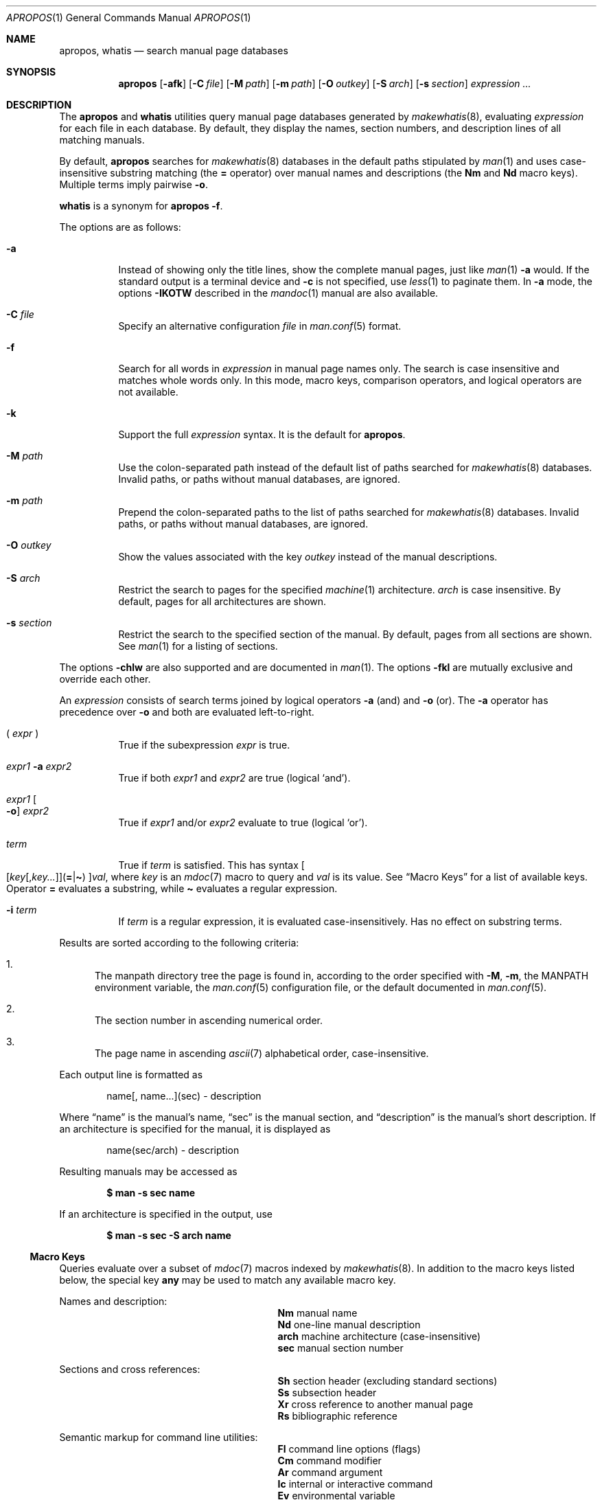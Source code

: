 .\"	$Id: apropos.1,v 1.46 2017/07/04 23:40:01 schwarze Exp $
.\"
.\" Copyright (c) 2011, 2012 Kristaps Dzonsons <kristaps@bsd.lv>
.\" Copyright (c) 2011, 2012, 2014, 2017 Ingo Schwarze <schwarze@openbsd.org>
.\"
.\" Permission to use, copy, modify, and distribute this software for any
.\" purpose with or without fee is hereby granted, provided that the above
.\" copyright notice and this permission notice appear in all copies.
.\"
.\" THE SOFTWARE IS PROVIDED "AS IS" AND THE AUTHOR DISCLAIMS ALL WARRANTIES
.\" WITH REGARD TO THIS SOFTWARE INCLUDING ALL IMPLIED WARRANTIES OF
.\" MERCHANTABILITY AND FITNESS. IN NO EVENT SHALL THE AUTHOR BE LIABLE FOR
.\" ANY SPECIAL, DIRECT, INDIRECT, OR CONSEQUENTIAL DAMAGES OR ANY DAMAGES
.\" WHATSOEVER RESULTING FROM LOSS OF USE, DATA OR PROFITS, WHETHER IN AN
.\" ACTION OF CONTRACT, NEGLIGENCE OR OTHER TORTIOUS ACTION, ARISING OUT OF
.\" OR IN CONNECTION WITH THE USE OR PERFORMANCE OF THIS SOFTWARE.
.\"
.Dd $Mdocdate: August 8 2018 $
.Dt APROPOS 1
.Os
.Sh NAME
.Nm apropos ,
.Nm whatis
.Nd search manual page databases
.Sh SYNOPSIS
.Nm
.Op Fl afk
.Op Fl C Ar file
.Op Fl M Ar path
.Op Fl m Ar path
.Op Fl O Ar outkey
.Op Fl S Ar arch
.Op Fl s Ar section
.Ar expression ...
.Sh DESCRIPTION
The
.Nm apropos
and
.Nm whatis
utilities query manual page databases generated by
.Xr makewhatis 8 ,
evaluating
.Ar expression
for each file in each database.
By default, they display the names, section numbers, and description lines
of all matching manuals.
.Pp
By default,
.Nm
searches for
.Xr makewhatis 8
databases in the default paths stipulated by
.Xr man 1
and uses case-insensitive substring matching
.Pq the Cm = No operator
over manual names and descriptions
.Pq the Li \&Nm No and Li \&Nd No macro keys .
Multiple terms imply pairwise
.Fl o .
.Pp
.Nm whatis
is a synonym for
.Nm
.Fl f .
.Pp
The options are as follows:
.Bl -tag -width Ds
.It Fl a
Instead of showing only the title lines, show the complete manual pages,
just like
.Xr man 1
.Fl a
would.
If the standard output is a terminal device and
.Fl c
is not specified, use
.Xr less 1
to paginate them.
In
.Fl a
mode, the options
.Fl IKOTW
described in the
.Xr mandoc 1
manual are also available.
.It Fl C Ar file
Specify an alternative configuration
.Ar file
in
.Xr man.conf 5
format.
.It Fl f
Search for all words in
.Ar expression
in manual page names only.
The search is case insensitive and matches whole words only.
In this mode, macro keys, comparison operators, and logical operators
are not available.
.It Fl k
Support the full
.Ar expression
syntax.
It is the default for
.Nm .
.It Fl M Ar path
Use the colon-separated path instead of the default list of paths
searched for
.Xr makewhatis 8
databases.
Invalid paths, or paths without manual databases, are ignored.
.It Fl m Ar path
Prepend the colon-separated paths to the list of paths searched
for
.Xr makewhatis 8
databases.
Invalid paths, or paths without manual databases, are ignored.
.It Fl O Ar outkey
Show the values associated with the key
.Ar outkey
instead of the manual descriptions.
.It Fl S Ar arch
Restrict the search to pages for the specified
.Xr machine 1
architecture.
.Ar arch
is case insensitive.
By default, pages for all architectures are shown.
.It Fl s Ar section
Restrict the search to the specified section of the manual.
By default, pages from all sections are shown.
See
.Xr man 1
for a listing of sections.
.El
.Pp
The options
.Fl chlw
are also supported and are documented in
.Xr man 1 .
The options
.Fl fkl
are mutually exclusive and override each other.
.Pp
An
.Ar expression
consists of search terms joined by logical operators
.Fl a
.Pq and
and
.Fl o
.Pq or .
The
.Fl a
operator has precedence over
.Fl o
and both are evaluated left-to-right.
.Bl -tag -width Ds
.It \&( Ar expr No \&)
True if the subexpression
.Ar expr
is true.
.It Ar expr1 Fl a Ar expr2
True if both
.Ar expr1
and
.Ar expr2
are true (logical
.Sq and ) .
.It Ar expr1 Oo Fl o Oc Ar expr2
True if
.Ar expr1
and/or
.Ar expr2
evaluate to true (logical
.Sq or ) .
.It Ar term
True if
.Ar term
is satisfied.
This has syntax
.Sm off
.Oo
.Op Ar key Op , Ar key ...
.Pq Cm = | \(ti
.Oc
.Ar val ,
.Sm on
where
.Ar key
is an
.Xr mdoc 7
macro to query and
.Ar val
is its value.
See
.Sx Macro Keys
for a list of available keys.
Operator
.Cm =
evaluates a substring, while
.Cm \(ti
evaluates a regular expression.
.It Fl i Ar term
If
.Ar term
is a regular expression, it
is evaluated case-insensitively.
Has no effect on substring terms.
.El
.Pp
Results are sorted according to the following criteria:
.Bl -enum
.It
The manpath directory tree the page is found in, according to the
order specified with
.Fl M ,
.Fl m ,
the
.Ev MANPATH
environment variable, the
.Xr man.conf 5
configuration file, or the default documented in
.Xr man.conf 5 .
.It
The section number in ascending numerical order.
.It
The page name in ascending
.Xr ascii 7
alphabetical order, case-insensitive.
.El
.Pp
Each output line is formatted as
.Pp
.D1 name[, name...](sec) \- description
.Pp
Where
.Dq name
is the manual's name,
.Dq sec
is the manual section, and
.Dq description
is the manual's short description.
If an architecture is specified for the manual, it is displayed as
.Pp
.D1 name(sec/arch) \- description
.Pp
Resulting manuals may be accessed as
.Pp
.Dl $ man \-s sec name
.Pp
If an architecture is specified in the output, use
.Pp
.Dl $ man \-s sec \-S arch name
.Ss Macro Keys
Queries evaluate over a subset of
.Xr mdoc 7
macros indexed by
.Xr makewhatis 8 .
In addition to the macro keys listed below, the special key
.Cm any
may be used to match any available macro key.
.Pp
Names and description:
.Bl -column "xLix" description -offset indent -compact
.It Li \&Nm Ta manual name
.It Li \&Nd Ta one-line manual description
.It Li arch Ta machine architecture (case-insensitive)
.It Li sec  Ta manual section number
.El
.Pp
Sections and cross references:
.Bl -column "xLix" description -offset indent -compact
.It Li \&Sh Ta section header (excluding standard sections)
.It Li \&Ss Ta subsection header
.It Li \&Xr Ta cross reference to another manual page
.It Li \&Rs Ta bibliographic reference
.El
.Pp
Semantic markup for command line utilities:
.Bl -column "xLix" description -offset indent -compact
.It Li \&Fl Ta command line options (flags)
.It Li \&Cm Ta command modifier
.It Li \&Ar Ta command argument
.It Li \&Ic Ta internal or interactive command
.It Li \&Ev Ta environmental variable
.It Li \&Pa Ta file system path
.El
.Pp
Semantic markup for function libraries:
.Bl -column "xLix" description -offset indent -compact
.It Li \&Lb Ta function library name
.It Li \&In Ta include file
.It Li \&Ft Ta function return type
.It Li \&Fn Ta function name
.It Li \&Fa Ta function argument type and name
.It Li \&Vt Ta variable type
.It Li \&Va Ta variable name
.It Li \&Dv Ta defined variable or preprocessor constant
.It Li \&Er Ta error constant
.It Li \&Ev Ta environmental variable
.El
.Pp
Various semantic markup:
.Bl -column "xLix" description -offset indent -compact
.It Li \&An Ta author name
.It Li \&Lk Ta hyperlink
.It Li \&Mt Ta Do mailto Dc hyperlink
.It Li \&Cd Ta kernel configuration declaration
.It Li \&Ms Ta mathematical symbol
.It Li \&Tn Ta tradename
.El
.Pp
Physical markup:
.Bl -column "xLix" description -offset indent -compact
.It Li \&Em Ta italic font or underline
.It Li \&Sy Ta boldface font
.It Li \&Li Ta typewriter font
.El
.Pp
Text production:
.Bl -column "xLix" description -offset indent -compact
.It Li \&St Ta reference to a standards document
.It Li \&At Ta At No version reference
.It Li \&Bx Ta Bx No version reference
.It Li \&Bsx Ta Bsx No version reference
.It Li \&Nx Ta Nx No version reference
.It Li \&Fx Ta Fx No version reference
.It Li \&Ox Ta Ox No version reference
.It Li \&Dx Ta Dx No version reference
.El
.Sh ENVIRONMENT
.Bl -tag -width MANPAGER
.It Ev MANPAGER
Any non-empty value of the environment variable
.Ev MANPAGER
is used instead of the standard pagination program,
.Xr less 1 ;
see
.Xr man 1
for details.
Only used if
.Fl a
or
.Fl l
is specified.
.It Ev MANPATH
A colon-separated list of directories to search for manual pages; see
.Xr man 1
for details.
Overridden by
.Fl M ,
ignored if
.Fl l
is specified.
.It Ev PAGER
Specifies the pagination program to use when
.Ev MANPAGER
is not defined.
If neither PAGER nor MANPAGER is defined,
.Xr less 1
.Fl s
is used.
Only used if
.Fl a
or
.Fl l
is specified.
.El
.Sh FILES
.Bl -tag -width "/etc/man.conf" -compact
.It Pa mandoc.db
name of the
.Xr makewhatis 8
keyword database
.It Pa /etc/man.conf
default
.Xr man 1
configuration file
.El
.Sh EXIT STATUS
.Ex -std
.Sh EXAMPLES
Search for
.Qq .cf
as a substring of manual names and descriptions:
.Pp
.Dl $ apropos .cf
.Pp
Include matches for
.Qq .cnf
and
.Qq .conf
as well:
.Pp
.Dl $ apropos .cf .cnf .conf
.Pp
Search in names and descriptions using a regular expression:
.Pp
.Dl $ apropos \(aq\(tiset.?[ug]id\(aq
.Pp
Search for manuals in the library section mentioning both the
.Qq optind
and the
.Qq optarg
variables:
.Pp
.Dl $ apropos \-s 3 Va=optind \-a Va=optarg
.Pp
Do exactly the same as calling
.Nm whatis
with the argument
.Qq ssh :
.Pp
.Dl $ apropos \-\- \-i \(aqNm\(ti[[:<:]]ssh[[:>:]]\(aq
.Pp
The following two invocations are equivalent:
.Pp
.D1 Li $ apropos -S Ar arch Li -s Ar section expression
.Bd -ragged -offset indent
.Li $ apropos \e( Ar expression Li \e)
.Li -a arch\(ti^( Ns Ar arch Ns Li |any)$
.Li -a sec\(ti^ Ns Ar section Ns Li $
.Ed
.Sh SEE ALSO
.Xr man 1 ,
.Xr re_format 7 ,
.Xr makewhatis 8
.Sh HISTORY
Part of the functionality of
.Nm whatis
was already provided by the former
.Nm manwhere
utility in
.Bx 1 .
The
.Nm
and
.Nm whatis
utilities first appeared in
.Bx 2 .
They were rewritten from scratch for
.Ox 5.6 .
.Pp
The
.Fl M
option and the
.Ev MANPATH
variable first appeared in
.Bx 4.3 ;
.Fl m
in
.Bx 4.3 Reno ;
.Fl C
in
.Bx 4.4 Lite1 ;
and
.Fl S
and
.Fl s
in
.Ox 4.5
for
.Nm
and in
.Ox 5.6
for
.Nm whatis .
The options
.Fl acfhIKklOTWw
appeared in
.Ox 5.7 .
.Sh AUTHORS
.An -nosplit
.An Bill Joy
wrote
.Nm manwhere
in 1977 and the original
.Bx
.Nm
and
.Nm whatis
in February 1979.
The current version was written by
.An Kristaps Dzonsons Aq Mt kristaps@bsd.lv
and
.An Ingo Schwarze Aq Mt schwarze@openbsd.org .
